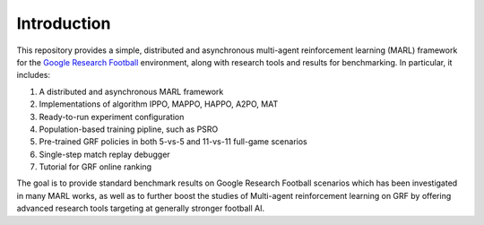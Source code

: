 .. _intro:

Introduction
============

This repository provides a simple, distributed and asynchronous multi-agent reinforcement learning (MARL) framework for
the `Google Research Football <https://github.com/google-research/football>`_ environment, along with research tools and results for benchmarking.
In particular, it includes:

#. A distributed and asynchronous MARL framework
#. Implementations of algorithm IPPO, MAPPO, HAPPO, A2PO, MAT
#. Ready-to-run experiment configuration
#. Population-based training pipline, such as PSRO
#. Pre-trained GRF policies in both 5-vs-5 and 11-vs-11 full-game scenarios
#. Single-step match replay debugger
#. Tutorial for GRF online ranking

The goal is to provide standard benchmark results on Google Research Football scenarios which has been
investigated in many MARL works, as well as to further boost the studies of Multi-agent reinforcement learning
on GRF by offering advanced research tools targeting at generally stronger football AI.


